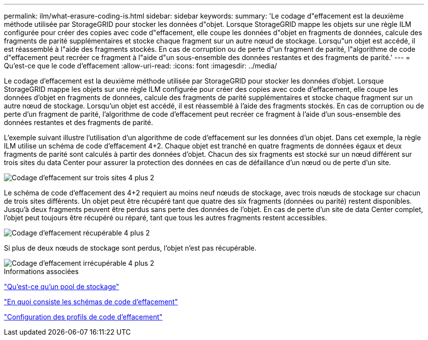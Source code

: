 ---
permalink: ilm/what-erasure-coding-is.html 
sidebar: sidebar 
keywords:  
summary: 'Le codage d"effacement est la deuxième méthode utilisée par StorageGRID pour stocker les données d"objet. Lorsque StorageGRID mappe les objets sur une règle ILM configurée pour créer des copies avec code d"effacement, elle coupe les données d"objet en fragments de données, calcule des fragments de parité supplémentaires et stocke chaque fragment sur un autre nœud de stockage. Lorsqu"un objet est accédé, il est réassemblé à l"aide des fragments stockés. En cas de corruption ou de perte d"un fragment de parité, l"algorithme de code d"effacement peut recréer ce fragment à l"aide d"un sous-ensemble des données restantes et des fragments de parité.' 
---
= Qu'est-ce que le code d'effacement
:allow-uri-read: 
:icons: font
:imagesdir: ../media/


[role="lead"]
Le codage d'effacement est la deuxième méthode utilisée par StorageGRID pour stocker les données d'objet. Lorsque StorageGRID mappe les objets sur une règle ILM configurée pour créer des copies avec code d'effacement, elle coupe les données d'objet en fragments de données, calcule des fragments de parité supplémentaires et stocke chaque fragment sur un autre nœud de stockage. Lorsqu'un objet est accédé, il est réassemblé à l'aide des fragments stockés. En cas de corruption ou de perte d'un fragment de parité, l'algorithme de code d'effacement peut recréer ce fragment à l'aide d'un sous-ensemble des données restantes et des fragments de parité.

L'exemple suivant illustre l'utilisation d'un algorithme de code d'effacement sur les données d'un objet. Dans cet exemple, la règle ILM utilise un schéma de code d'effacement 4+2. Chaque objet est tranché en quatre fragments de données égaux et deux fragments de parité sont calculés à partir des données d'objet. Chacun des six fragments est stocké sur un nœud différent sur trois sites du data Center pour assurer la protection des données en cas de défaillance d'un nœud ou de perte d'un site.

image::../media/ec_three_sites_4_plus_2.png[Codage d'effacement sur trois sites 4 plus 2]

Le schéma de code d'effacement des 4+2 requiert au moins neuf nœuds de stockage, avec trois nœuds de stockage sur chacun de trois sites différents. Un objet peut être récupéré tant que quatre des six fragments (données ou parité) restent disponibles. Jusqu'à deux fragments peuvent être perdus sans perte des données de l'objet. En cas de perte d'un site de data Center complet, l'objet peut toujours être récupéré ou réparé, tant que tous les autres fragments restent accessibles.

image::../media/ec_recoverable_4_plus_2.png[Codage d'effacement récupérable 4 plus 2]

Si plus de deux nœuds de stockage sont perdus, l'objet n'est pas récupérable.

image::../media/ec_unrecoverable_4_plus_2.png[Codage d'effacement irrécupérable 4 plus 2]

.Informations associées
link:what-storage-pool-is.html["Qu'est-ce qu'un pool de stockage"]

link:what-erasure-coding-schemes-are.html["En quoi consiste les schémas de code d'effacement"]

link:configuring-erasure-coding-profiles.html["Configuration des profils de code d'effacement"]
